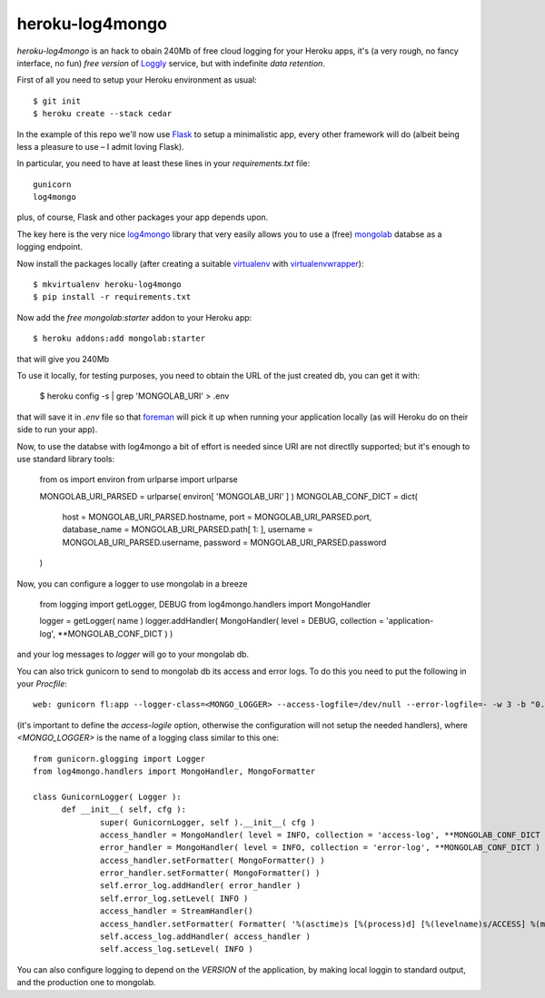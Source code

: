 heroku-log4mongo
================

.. |flattr| image:: http://api.flattr.com/button/flattr-badge-large.png
  :alt: Flattr this git repo
  :target: https://flattr.com/submit/auto?user_id=mapio&url=https://github.com/mapio/heroku-log4mongo&title=heroku-log4mongo&language=en_GB&tags=github&category=software

|flattr| 

`heroku-log4mongo` is an hack to obain 240Mb of free cloud logging for your
Heroku apps, it's (a very rough, no fancy interface, no fun) *free version* of
`Loggly <http://addons.heroku.com/loggly>`_ service, but with indefinite *data
retention*.

First of all you need to setup your Heroku environment as usual::

  $ git init
  $ heroku create --stack cedar

In the example of this repo we'll now use `Flask <http://flask.pocoo.org/>`_
to setup a minimalistic app, every other framework will do (albeit being less
a pleasure to use – I admit loving Flask).

In particular, you need to have at least these lines in your
`requirements.txt` file::

  gunicorn
  log4mongo

plus, of course, Flask and other packages your app depends upon.

The key here is the very nice `log4mongo
<https://github.com/log4mongo/log4mongo-python>`_ library that very easily
allows you to use a (free) `mongolab <https://mongolab.com/home>`_ databse as
a logging endpoint.

Now install the packages locally (after creating a suitable `virtualenv
<http://pypi.python.org/pypi/virtualenv>`_ with `virtualenvwrapper
<http://www.doughellmann.com/projects/virtualenvwrapper/>`_)::

  $ mkvirtualenv heroku-log4mongo
  $ pip install -r requirements.txt

Now add the *free* `mongolab:starter` addon to your Heroku app::

  $ heroku addons:add mongolab:starter

that will give you 240Mb

To use it locally, for testing purposes, you need to obtain the URL of the
just created db, you can get it with:

  $ heroku config -s | grep 'MONGOLAB_URI' > .env

that will save it in `.env` file so that `foreman
<https://github.com/ddollar/foreman>`_ will pick it up when running your
application locally (as will Heroku do on their side to run your app).

Now, to use the databse with log4mongo a bit of effort is needed since URI are
not directlly supported; but it's enough to use standard library tools:

	from os import environ
	from urlparse import urlparse
	
	MONGOLAB_URI_PARSED = urlparse( environ[ 'MONGOLAB_URI' ] )
	MONGOLAB_CONF_DICT = dict( 
		host = MONGOLAB_URI_PARSED.hostname, 
		port = MONGOLAB_URI_PARSED.port, 
		database_name = MONGOLAB_URI_PARSED.path[ 1: ],
		username = MONGOLAB_URI_PARSED.username, 
		password = MONGOLAB_URI_PARSED.password
	)

Now, you can configure a logger to use mongolab in a breeze

	from logging import getLogger, DEBUG
	from log4mongo.handlers import MongoHandler
	
	logger = getLogger( name )
	logger.addHandler( MongoHandler( level = DEBUG, collection = 'application-log', **MONGOLAB_CONF_DICT ) )

and your log messages to `logger` will go to your mongolab db.

You can also trick gunicorn to send to mongolab db its access and error logs.
To do this you need to put the following in your `Procfile`::

  web: gunicorn fl:app --logger-class=<MONGO_LOGGER> --access-logfile=/dev/null --error-logfile=- -w 3 -b "0.0.0.0:$PORT"

(it's important to define the `access-logile` option, otherwise the
configuration will not setup the needed handlers), where `<MONGO_LOGGER>` is
the name of a logging class similar to this one::

  from gunicorn.glogging import Logger
  from log4mongo.handlers import MongoHandler, MongoFormatter
  
  class GunicornLogger( Logger ):
  	def __init__( self, cfg ):
  		super( GunicornLogger, self ).__init__( cfg )
  		access_handler = MongoHandler( level = INFO, collection = 'access-log', **MONGOLAB_CONF_DICT )
  		error_handler = MongoHandler( level = INFO, collection = 'error-log', **MONGOLAB_CONF_DICT )
  		access_handler.setFormatter( MongoFormatter() )
  		error_handler.setFormatter( MongoFormatter() )
  		self.error_log.addHandler( error_handler )
  		self.error_log.setLevel( INFO )
  		access_handler = StreamHandler()
  		access_handler.setFormatter( Formatter( '%(asctime)s [%(process)d] [%(levelname)s/ACCESS] %(message)s', '%Y.%m:%d %H:%M:%S' ) )
  		self.access_log.addHandler( access_handler )
  		self.access_log.setLevel( INFO )

You can also configure logging to depend on the `VERSION` of the application,
by making local loggin to standard output, and the production one to mongolab.
